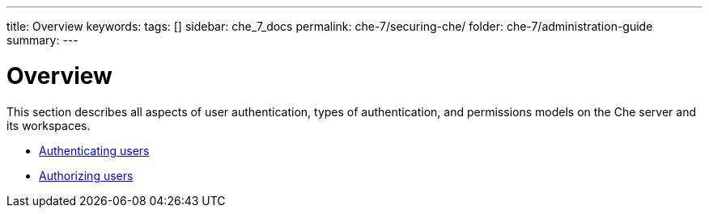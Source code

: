 ---
title: Overview
keywords:
tags: []
sidebar: che_7_docs
permalink: che-7/securing-che/
folder: che-7/administration-guide
summary:
---

:parent-context-of-securing-che: {context}

[id='securing-che']
= Overview

:context: securing-che

This section describes all aspects of user authentication, types of authentication, and permissions models on the Che server and its workspaces.

* link:{site-baseurl}che-7/authenticating-users[Authenticating users]

* link:{site-baseurl}che-7/authorizing-users[Authorizing users]

:context: {parent-context-of-securing-che}
